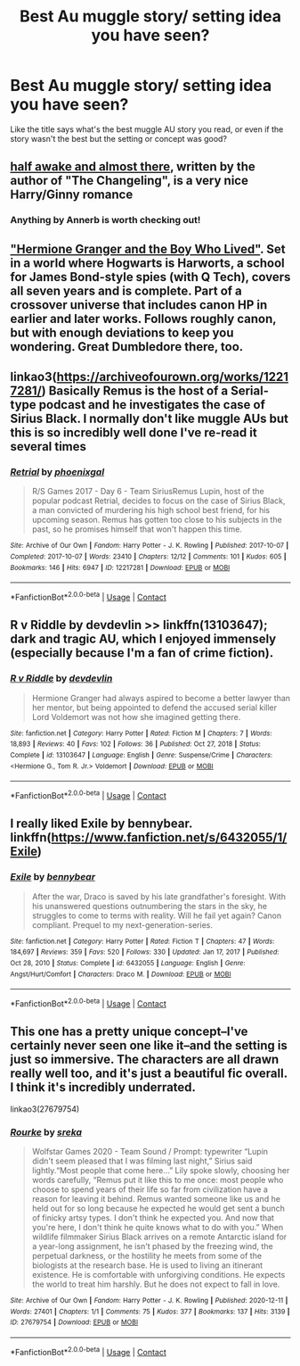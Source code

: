 #+TITLE: Best Au muggle story/ setting idea you have seen?

* Best Au muggle story/ setting idea you have seen?
:PROPERTIES:
:Author: LoreCapricornBlack
:Score: 2
:DateUnix: 1618512929.0
:DateShort: 2021-Apr-15
:FlairText: Discussion
:END:
Like the title says what's the best muggle AU story you read, or even if the story wasn't the best but the setting or concept was good?


** [[https://www.fanfiction.net/s/13618513/1/half-awake-and-almost-there][half awake and almost there]], written by the author of "The Changeling", is a very nice Harry/Ginny romance
:PROPERTIES:
:Author: InquisitorCOC
:Score: 6
:DateUnix: 1618514471.0
:DateShort: 2021-Apr-15
:END:

*** Anything by Annerb is worth checking out!
:PROPERTIES:
:Author: LaLa_17
:Score: 2
:DateUnix: 1618577337.0
:DateShort: 2021-Apr-16
:END:


** [[https://www.tthfanfic.org/story.php?no=30822]["Hermione Granger and the Boy Who Lived"]]. Set in a world where Hogwarts is Harworts, a school for James Bond-style spies (with Q Tech), covers all seven years and is complete. Part of a crossover universe that includes canon HP in earlier and later works. Follows roughly canon, but with enough deviations to keep you wondering. Great Dumbledore there, too.
:PROPERTIES:
:Author: Starfox5
:Score: 3
:DateUnix: 1618513213.0
:DateShort: 2021-Apr-15
:END:


** linkao3([[https://archiveofourown.org/works/12217281/]]) Basically Remus is the host of a Serial-type podcast and he investigates the case of Sirius Black. I normally don't like muggle AUs but this is so incredibly well done I've re-read it several times
:PROPERTIES:
:Author: pinkishdolphin
:Score: 3
:DateUnix: 1618544440.0
:DateShort: 2021-Apr-16
:END:

*** [[https://archiveofourown.org/works/12217281][*/Retrial/*]] by [[https://www.archiveofourown.org/users/phoenixgal/pseuds/phoenixgal][/phoenixgal/]]

#+begin_quote
  R/S Games 2017 - Day 6 - Team SiriusRemus Lupin, host of the popular podcast Retrial, decides to focus on the case of Sirius Black, a man convicted of murdering his high school best friend, for his upcoming season. Remus has gotten too close to his subjects in the past, so he promises himself that won't happen this time.
#+end_quote

^{/Site/:} ^{Archive} ^{of} ^{Our} ^{Own} ^{*|*} ^{/Fandom/:} ^{Harry} ^{Potter} ^{-} ^{J.} ^{K.} ^{Rowling} ^{*|*} ^{/Published/:} ^{2017-10-07} ^{*|*} ^{/Completed/:} ^{2017-10-07} ^{*|*} ^{/Words/:} ^{23410} ^{*|*} ^{/Chapters/:} ^{12/12} ^{*|*} ^{/Comments/:} ^{101} ^{*|*} ^{/Kudos/:} ^{605} ^{*|*} ^{/Bookmarks/:} ^{146} ^{*|*} ^{/Hits/:} ^{6947} ^{*|*} ^{/ID/:} ^{12217281} ^{*|*} ^{/Download/:} ^{[[https://archiveofourown.org/downloads/12217281/Retrial.epub?updated_at=1511074233][EPUB]]} ^{or} ^{[[https://archiveofourown.org/downloads/12217281/Retrial.mobi?updated_at=1511074233][MOBI]]}

--------------

*FanfictionBot*^{2.0.0-beta} | [[https://github.com/FanfictionBot/reddit-ffn-bot/wiki/Usage][Usage]] | [[https://www.reddit.com/message/compose?to=tusing][Contact]]
:PROPERTIES:
:Author: FanfictionBot
:Score: 1
:DateUnix: 1618544463.0
:DateShort: 2021-Apr-16
:END:


** R v Riddle by devdevlin >> linkffn(13103647); dark and tragic AU, which I enjoyed immensely (especially because I'm a fan of crime fiction).
:PROPERTIES:
:Author: studynight
:Score: 0
:DateUnix: 1618514315.0
:DateShort: 2021-Apr-15
:END:

*** [[https://www.fanfiction.net/s/13103647/1/][*/R v Riddle/*]] by [[https://www.fanfiction.net/u/7754812/devdevlin][/devdevlin/]]

#+begin_quote
  Hermione Granger had always aspired to become a better lawyer than her mentor, but being appointed to defend the accused serial killer Lord Voldemort was not how she imagined getting there.
#+end_quote

^{/Site/:} ^{fanfiction.net} ^{*|*} ^{/Category/:} ^{Harry} ^{Potter} ^{*|*} ^{/Rated/:} ^{Fiction} ^{M} ^{*|*} ^{/Chapters/:} ^{7} ^{*|*} ^{/Words/:} ^{18,893} ^{*|*} ^{/Reviews/:} ^{40} ^{*|*} ^{/Favs/:} ^{102} ^{*|*} ^{/Follows/:} ^{36} ^{*|*} ^{/Published/:} ^{Oct} ^{27,} ^{2018} ^{*|*} ^{/Status/:} ^{Complete} ^{*|*} ^{/id/:} ^{13103647} ^{*|*} ^{/Language/:} ^{English} ^{*|*} ^{/Genre/:} ^{Suspense/Crime} ^{*|*} ^{/Characters/:} ^{<Hermione} ^{G.,} ^{Tom} ^{R.} ^{Jr.>} ^{Voldemort} ^{*|*} ^{/Download/:} ^{[[http://www.ff2ebook.com/old/ffn-bot/index.php?id=13103647&source=ff&filetype=epub][EPUB]]} ^{or} ^{[[http://www.ff2ebook.com/old/ffn-bot/index.php?id=13103647&source=ff&filetype=mobi][MOBI]]}

--------------

*FanfictionBot*^{2.0.0-beta} | [[https://github.com/FanfictionBot/reddit-ffn-bot/wiki/Usage][Usage]] | [[https://www.reddit.com/message/compose?to=tusing][Contact]]
:PROPERTIES:
:Author: FanfictionBot
:Score: 1
:DateUnix: 1618514336.0
:DateShort: 2021-Apr-15
:END:


** I really liked Exile by bennybear. linkffn([[https://www.fanfiction.net/s/6432055/1/Exile]])
:PROPERTIES:
:Author: Consistent_Squash
:Score: 1
:DateUnix: 1618514047.0
:DateShort: 2021-Apr-15
:END:

*** [[https://www.fanfiction.net/s/6432055/1/][*/Exile/*]] by [[https://www.fanfiction.net/u/833356/bennybear][/bennybear/]]

#+begin_quote
  After the war, Draco is saved by his late grandfather's foresight. With his unanswered questions outnumbering the stars in the sky, he struggles to come to terms with reality. Will he fail yet again? Canon compliant. Prequel to my next-generation-series.
#+end_quote

^{/Site/:} ^{fanfiction.net} ^{*|*} ^{/Category/:} ^{Harry} ^{Potter} ^{*|*} ^{/Rated/:} ^{Fiction} ^{T} ^{*|*} ^{/Chapters/:} ^{47} ^{*|*} ^{/Words/:} ^{184,697} ^{*|*} ^{/Reviews/:} ^{359} ^{*|*} ^{/Favs/:} ^{520} ^{*|*} ^{/Follows/:} ^{330} ^{*|*} ^{/Updated/:} ^{Jan} ^{17,} ^{2017} ^{*|*} ^{/Published/:} ^{Oct} ^{28,} ^{2010} ^{*|*} ^{/Status/:} ^{Complete} ^{*|*} ^{/id/:} ^{6432055} ^{*|*} ^{/Language/:} ^{English} ^{*|*} ^{/Genre/:} ^{Angst/Hurt/Comfort} ^{*|*} ^{/Characters/:} ^{Draco} ^{M.} ^{*|*} ^{/Download/:} ^{[[http://www.ff2ebook.com/old/ffn-bot/index.php?id=6432055&source=ff&filetype=epub][EPUB]]} ^{or} ^{[[http://www.ff2ebook.com/old/ffn-bot/index.php?id=6432055&source=ff&filetype=mobi][MOBI]]}

--------------

*FanfictionBot*^{2.0.0-beta} | [[https://github.com/FanfictionBot/reddit-ffn-bot/wiki/Usage][Usage]] | [[https://www.reddit.com/message/compose?to=tusing][Contact]]
:PROPERTIES:
:Author: FanfictionBot
:Score: 1
:DateUnix: 1618514066.0
:DateShort: 2021-Apr-15
:END:


** This one has a pretty unique concept--I've certainly never seen one like it--and the setting is just so immersive. The characters are all drawn really well too, and it's just a beautiful fic overall. I think it's incredibly underrated.

linkao3(27679754)
:PROPERTIES:
:Author: pomegranate17
:Score: 1
:DateUnix: 1618611184.0
:DateShort: 2021-Apr-17
:END:

*** [[https://archiveofourown.org/works/27679754][*/Rourke/*]] by [[https://www.archiveofourown.org/users/sreka/pseuds/sreka][/sreka/]]

#+begin_quote
  Wolfstar Games 2020 - Team Sound / Prompt: typewriter “Lupin didn't seem pleased that I was filming last night,” Sirius said lightly.“Most people that come here...” Lily spoke slowly, choosing her words carefully, “Remus put it like this to me once: most people who choose to spend years of their life so far from civilization have a reason for leaving it behind. Remus wanted someone like us and he held out for so long because he expected he would get sent a bunch of finicky artsy types. I don't think he expected you. And now that you're here, I don't think he quite knows what to do with you.”  When wildlife filmmaker Sirius Black arrives on a remote Antarctic island for a year-long assignment, he isn't phased by the freezing wind, the perpetual darkness, or the hostility he meets from some of the biologists at the research base. He is used to living an itinerant existence. He is comfortable with unforgiving conditions. He expects the world to treat him harshly. But he does not expect to fall in love.
#+end_quote

^{/Site/:} ^{Archive} ^{of} ^{Our} ^{Own} ^{*|*} ^{/Fandom/:} ^{Harry} ^{Potter} ^{-} ^{J.} ^{K.} ^{Rowling} ^{*|*} ^{/Published/:} ^{2020-12-11} ^{*|*} ^{/Words/:} ^{27401} ^{*|*} ^{/Chapters/:} ^{1/1} ^{*|*} ^{/Comments/:} ^{75} ^{*|*} ^{/Kudos/:} ^{377} ^{*|*} ^{/Bookmarks/:} ^{137} ^{*|*} ^{/Hits/:} ^{3139} ^{*|*} ^{/ID/:} ^{27679754} ^{*|*} ^{/Download/:} ^{[[https://archiveofourown.org/downloads/27679754/Rourke.epub?updated_at=1614670604][EPUB]]} ^{or} ^{[[https://archiveofourown.org/downloads/27679754/Rourke.mobi?updated_at=1614670604][MOBI]]}

--------------

*FanfictionBot*^{2.0.0-beta} | [[https://github.com/FanfictionBot/reddit-ffn-bot/wiki/Usage][Usage]] | [[https://www.reddit.com/message/compose?to=tusing][Contact]]
:PROPERTIES:
:Author: FanfictionBot
:Score: 1
:DateUnix: 1618611200.0
:DateShort: 2021-Apr-17
:END:
